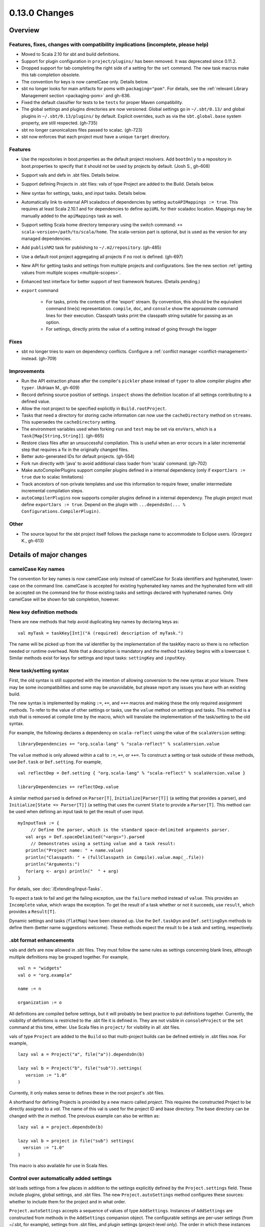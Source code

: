 ==============
0.13.0 Changes
==============

Overview
========

Features, fixes, changes with compatibility implications (incomplete, please help)
----------------------------------------------------------------------------------


- Moved to Scala 2.10 for sbt and build definitions.
- Support for plugin configuration in ``project/plugins/`` has been removed.  It was deprecated since 0.11.2.
- Dropped support for tab completing the right side of a setting for the ``set`` command.  The new task macros make this tab completion obsolete.
- The convention for keys is now camelCase only.  Details below.
- sbt no longer looks for main artifacts for poms with ``packaging="pom"``.  For details, see the :ref:`relevant Library Management section <packaging-pom>` and gh-636.
- Fixed the default classifier for tests to be ``tests`` for proper Maven compatibility.
- The global settings and plugins directories are now versioned.  Global settings go in ``~/.sbt/0.13/`` and global plugins in ``~/.sbt/0.13/plugins/`` by default.  Explicit overrides, such as via the ``sbt.global.base`` system property, are still respected.  (gh-735)
- sbt no longer canonicalizes files passed to scalac.  (gh-723)
- sbt now enforces that each project must have a unique ``target`` directory.

Features
--------

- Use the repositories in boot.properties as the default project resolvers.  Add ``bootOnly`` to a repository in boot.properties to specify that it should not be used by projects by default.  (Josh S., gh-608)
- Support vals and defs in .sbt files.  Details below.
- Support defining Projects in .sbt files: vals of type Project are added to the Build.  Details below.
- New syntax for settings, tasks, and input tasks.  Details below.
- Automatically link to external API scaladocs of dependencies by setting ``autoAPIMappings := true``.  This requires at least Scala 2.10.1 and for dependencies to define ``apiURL`` for their scaladoc location.  Mappings may be manually added to the ``apiMappings`` task as well.
- Support setting Scala home directory temporary using the switch command: ``++ scala-version=/path/to/scala/home``.  The scala-version part is optional, but is used as the version for any managed dependencies.
- Add ``publishM2`` task for publishing to ``~/.m2/repository``. (gh-485)
- Use a default root project aggregating all projects if no root is defined.  (gh-697)
- New API for getting tasks and settings from multiple projects and configurations.  See the new section :ref:`getting values from multiple scopes <multiple-scopes>`.
- Enhanced test interface for better support of test framework features.  (Details pending.)
- ``export`` command

    * For tasks, prints the contents of the 'export' stream.  By convention, this should be the equivalent command line(s) representation.  ``compile``, ``doc``, and ``console`` show the approximate command lines for their execution.  Classpath tasks print the classpath string suitable for passing as an option.
    * For settings, directly prints the value of a setting instead of going through the logger

Fixes
-----

- sbt no longer tries to warn on dependency conflicts.  Configure a :ref:`conflict manager <conflict-management>` instead.  (gh-709)

Improvements
------------

- Run the API extraction phase after the compiler's ``pickler`` phase instead of ``typer`` to allow compiler plugins after ``typer``. (Adriaan M., gh-609)
- Record defining source position of settings.  ``inspect`` shows the definition location of all settings contributing to a defined value.
- Allow the root project to be specified explicitly in ``Build.rootProject``.
- Tasks that need a directory for storing cache information can now use the ``cacheDirectory`` method on ``streams``.  This supersedes the ``cacheDirectory`` setting.
- The environment variables used when forking ``run`` and ``test`` may be set via ``envVars``, which is a ``Task[Map[String,String]]``. (gh-665)
- Restore class files after an unsuccessful compilation.  This is useful when an error occurs in a later incremental step that requires a fix in the originally changed files.
- Better auto-generated IDs for default projects.  (gh-554)
- Fork run directly with 'java' to avoid additional class loader from 'scala' command.  (gh-702)
- Make autoCompilerPlugins support compiler plugins defined in a internal dependency (only if ``exportJars := true`` due to scalac limitations)
- Track ancestors of non-private templates and use this information to require fewer, smaller intermediate incremental compilation steps.
- ``autoCompilerPlugins`` now supports compiler plugins defined in a internal dependency.  The plugin project must define ``exportJars := true``.  Depend on the plugin with ``...dependsOn(... % Configurations.CompilerPlugin)``.

Other
-----

- The source layout for the sbt project itself follows the package name to accommodate to Eclipse users. (Grzegorz K., gh-613)

Details of major changes
========================

camelCase Key names
-------------------

The convention for key names is now camelCase only instead of camelCase for Scala identifiers and hyphenated, lower-case on the command line.  camelCase is accepted for existing hyphenated key names and the hyphenated form will still be accepted on the command line for those existing tasks and settings declared with hyphenated names.  Only camelCase will be shown for tab completion, however.

New key definition methods
--------------------------

There are new methods that help avoid duplicating key names by declaring keys as:

::

    val myTask = taskKey[Int]("A (required) description of myTask.")

The name will be picked up from the val identifier by the implementation of the taskKey macro so there is no reflection needed or runtime overhead.  Note that a description is mandatory and the method ``taskKey`` begins with a lowercase ``t``.  Similar methods exist for keys for settings and input tasks: ``settingKey`` and ``inputKey``.

New task/setting syntax
-----------------------

First, the old syntax is still supported with the intention of allowing conversion to the new syntax at your leisure.  There may be some incompatibilities and some may be unavoidable, but please report any issues you have with an existing build.

The new syntax is implemented by making ``:=``, ``+=``, and ``++=`` macros and making these the only required assignment methods.  To refer to the value of other settings or tasks, use the ``value`` method on settings and tasks.  This method is a stub that is removed at compile time by the macro, which will translate the implementation of the task/setting to the old syntax.

For example, the following declares a dependency on ``scala-reflect`` using the value of the ``scalaVersion`` setting:

::

   libraryDependencies += "org.scala-lang" % "scala-reflect" % scalaVersion.value

The ``value`` method is only allowed within a call to ``:=``, ``+=``, or ``++=``.  To construct a setting or task outside of these methods, use ``Def.task`` or ``Def.setting``.  For example,

::

    val reflectDep = Def.setting { "org.scala-lang" % "scala-reflect" % scalaVersion.value }

    libraryDependencies += reflectDep.value   

A similar method ``parsed`` is defined on ``Parser[T]``, ``Initialize[Parser[T]]`` (a setting that provides a parser), and ``Initialize[State => Parser[T]]`` (a setting that uses the current ``State`` to provide a ``Parser[T]``.  This method can be used when defining an input task to get the result of user input.  

::

    myInputTask := {
         // Define the parser, which is the standard space-delimited arguments parser.
       val args = Def.spaceDelimited("<args>").parsed
         // Demonstrates using a setting value and a task result:
       println("Project name: " + name.value)
       println("Classpath: " + (fullClasspath in Compile).value.map(_.file))
       println("Arguments:")
       for(arg <- args) println("  " + arg)
    }

For details, see :doc:`/Extending/Input-Tasks`.

To expect a task to fail and get the failing exception, use the ``failure`` method instead of ``value``.  This provides an ``Incomplete`` value, which wraps the exception.  To get the result of a task whether or not it succeeds, use ``result``, which provides a ``Result[T]``.

Dynamic settings and tasks (``flatMap``) have been cleaned up.  Use the ``Def.taskDyn`` and ``Def.settingDyn`` methods to define them (better name suggestions welcome).  These methods expect the result to be a task and setting, respectively.

.sbt format enhancements
------------------------

vals and defs are now allowed in .sbt files.  They must follow the same rules as settings concerning blank lines, although multiple definitions may be grouped together.  For example,

::

    val n = "widgets"
    val o = "org.example"

    name := n

    organization := o

All definitions are compiled before settings, but it will probably be best practice to put definitions together.
Currently, the visibility of definitions is restricted to the .sbt file it is defined in.
They are not visible in ``consoleProject`` or the ``set`` command at this time, either.
Use Scala files in ``project/`` for visibility in all .sbt files.

vals of type ``Project`` are added to the ``Build`` so that multi-project builds can be defined entirely in .sbt files now.
For example,

::

    lazy val a = Project("a", file("a")).dependsOn(b)

    lazy val b = Project("b", file("sub")).settings(
       version := "1.0"
    )

Currently, it only makes sense to defines these in the root project's .sbt files.

A shorthand for defining Projects is provided by a new macro called `project`.
This requires the constructed Project to be directly assigned to a `val`.
The name of this val is used for the project ID and base directory.
The base directory can be changed with the `in` method.
The previous example can also be written as:

::

    lazy val a = project.dependsOn(b)

    lazy val b = project in file("sub") settings(
      version := "1.0"
    )

This macro is also available for use in Scala files.

Control over automatically added settings
-----------------------------------------

sbt loads settings from a few places in addition to the settings explicitly defined by the ``Project.settings`` field.
These include plugins, global settings, and .sbt files.
The new ``Project.autoSettings`` method configures these sources: whether to include them for the project and in what order.

``Project.autoSettings`` accepts a sequence of values of type ``AddSettings``.
Instances of ``AddSettings`` are constructed from methods in the ``AddSettings`` companion object.
The configurable settings are per-user settings (from ~/.sbt, for example), settings from .sbt files, and plugin settings (project-level only).
The order in which these instances are provided to ``autoSettings`` determines the order in which they are appended to the settings explicitly provided in ``Project.settings``.

For .sbt files, ``AddSettings.defaultSbtFiles`` adds the settings from all .sbt files in the project's base directory as usual.
The alternative method ``AddSettings.sbtFiles`` accepts a sequence of ``Files`` that will be loaded according to the standard .sbt format.
Relative files are resolved against the project's base directory.

Plugin settings may be included on a per-Plugin basis by using the ``AddSettings.plugins`` method and passing a ``Plugin => Boolean``.
The settings controlled here are only the automatic per-project settings.
Per-build and global settings will always be included.
Settings that plugins require to be manually added still need to be added manually.

For example,

::

    import AddSettings._

    lazy val root = Project("root", file(".")) autoSettings(
       userSettings, allPlugins, sbtFiles(file("explicit/a.txt"))
    )

    lazy val sub = Project("sub", file("Sub")) autoSettings(
       defaultSbtFiles, plugins(includePlugin)
    )

    def includePlugin(p: Plugin): Boolean =
       p.getClass.getName.startsWith("org.example.")

Resolving Scala dependencies
----------------------------

Scala dependencies (like scala-library and scala-compiler) are now resolved via the normal ``update`` task.  This means:

    1. Scala jars won't be copied to the boot directory, except for those needed to run sbt.
    2. Scala SNAPSHOTs behave like normal SNAPSHOTs.  In particular, running ``update`` will properly re-resolve the dynamic revision.
    3. Scala jars are resolved using the same repositories and configuration as other dependencies.
    4. Scala dependencies are not resolved via ``update`` when ``scalaHome`` is set, but are instead obtained from the configured directory.
    5. The Scala version for sbt will still be resolved via the repositories configured for the launcher.

sbt still needs access to the compiler and its dependencies in order to run ``compile``, ``console``, and other Scala-based tasks.  So, the Scala compiler jar and dependencies (like scala-reflect.jar and scala-library.jar) are defined and resolved in the ``scala-tool`` configuration (unless ``scalaHome`` is defined).  By default, this configuration and the dependencies in it are automatically added by sbt.  This occurs even when dependencies are configured in a ``pom.xml`` or ``ivy.xml`` and so it means that the version of Scala defined for your project must be resolvable by the resolvers configured for your project.

If you need to manually configure where sbt gets the Scala compiler and library used for compilation, the REPL, and other Scala tasks, do one of the following:

    1. Set ``scalaHome`` to use the existing Scala jars in a specific directory.  If ``autoScalaLibrary`` is true, the library jar found here will be added to the (unmanaged) classpath.
    2. Set ``managedScalaInstance := false`` and explicitly define ``scalaInstance``, which is of type ``ScalaInstance``.  This defines the compiler, library, and other jars comprising Scala.  If ``autoScalaLibrary`` is true, the library jar from the defined ``ScalaInstance`` will be added to the (unmanaged) classpath.

The :doc:`/Detailed-Topics/Configuring-Scala` page provides full details.
